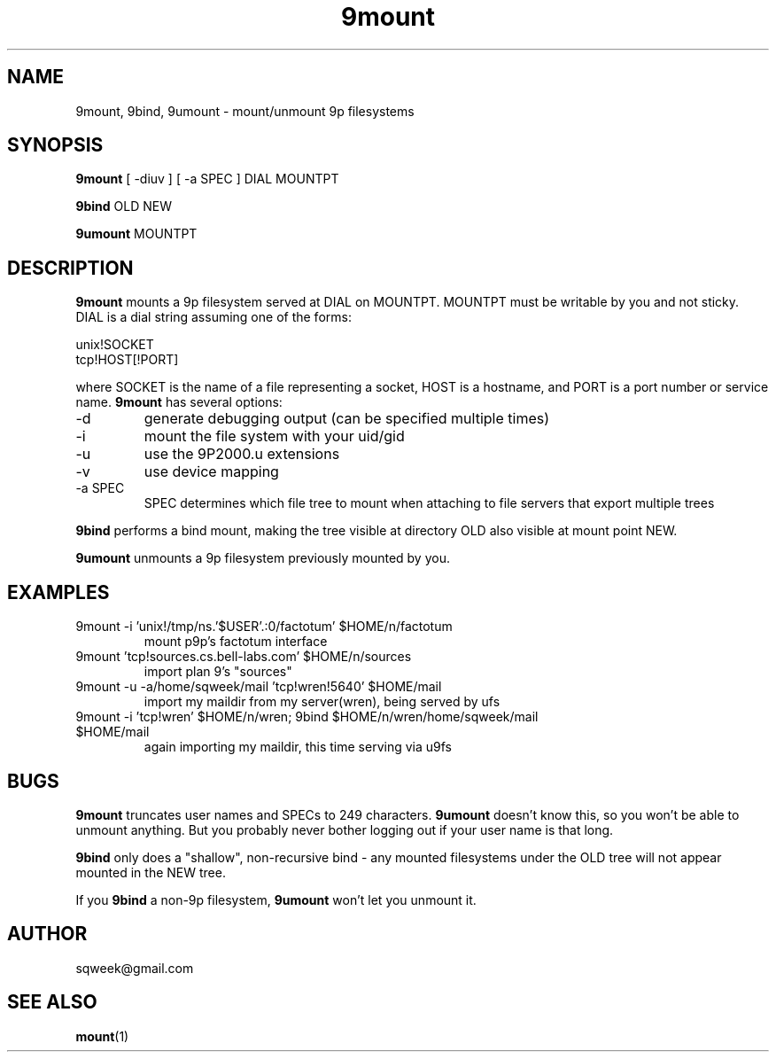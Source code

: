 .TH "9mount" "1" "04 September 2007" "9mount" "User commands"
.SH NAME
9mount, 9bind, 9umount \- mount/unmount 9p filesystems
.SH SYNOPSIS
.B 9mount
[ -diuv ] [ -a SPEC ] DIAL MOUNTPT
.PP
.B 9bind
OLD NEW
.PP
.B 9umount
MOUNTPT
.SH DESCRIPTION
.B 9mount
mounts a 9p filesystem served at DIAL on MOUNTPT. MOUNTPT must be
writable by you and not sticky. DIAL is a dial string assuming one of
the forms:
.PP
unix!SOCKET
.br
tcp!HOST[!PORT]
.PP
where SOCKET is the name of a file representing a socket, HOST is a
hostname, and PORT is a port number or service name.
.B 9mount
has several options:
.TP
-d
generate debugging output (can be specified multiple times)
.TP
-i
mount the file system with your uid/gid
.TP
-u
use the 9P2000.u extensions
.TP
-v
use device mapping
.TP
-a SPEC
SPEC determines which file tree to mount when attaching to file servers that
export multiple trees
.PP
.B 9bind
performs a bind mount, making the tree visible at directory OLD also visible
at mount point NEW.
.PP
.B 9umount
unmounts a 9p filesystem previously mounted by you.
.SH EXAMPLES
.TP
9mount -i 'unix!/tmp/ns.'$USER'.:0/factotum' $HOME/n/factotum
mount p9p's factotum interface
.TP
9mount 'tcp!sources.cs.bell-labs.com' $HOME/n/sources
import plan 9's "sources"
.TP
9mount -u -a/home/sqweek/mail 'tcp!wren!5640' $HOME/mail
import my maildir from my server(wren), being served by ufs
.TP
9mount -i 'tcp!wren' $HOME/n/wren; 9bind $HOME/n/wren/home/sqweek/mail $HOME/mail
again importing my maildir, this time serving via u9fs
.SH BUGS
.B 9mount
truncates user names and SPECs to 249 characters.
.B 9umount
doesn't know this, so you won't be able to unmount anything. But you
probably never bother logging out if your user name is that long.
.PP
.B 9bind
only does a "shallow", non-recursive bind - any mounted filesystems
under the OLD tree will not appear mounted in the NEW tree.
.PP
If you
.B 9bind
a non-9p filesystem,
.B 9umount
won't let you unmount it.
.SH AUTHOR
sqweek@gmail.com
.SH SEE ALSO
.BR mount (1)
